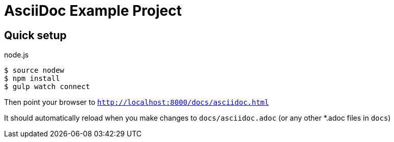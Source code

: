 :source-highlighter: coderay

= AsciiDoc Example Project

== Quick setup

.node.js
[source,bash]
----
$ source nodew
$ npm install
$ gulp watch connect
----

Then point your browser to `http://localhost:8000/docs/asciidoc.html`

It should automatically reload when you make changes to `docs/asciidoc.adoc` (or any other *.adoc files in `docs`)
